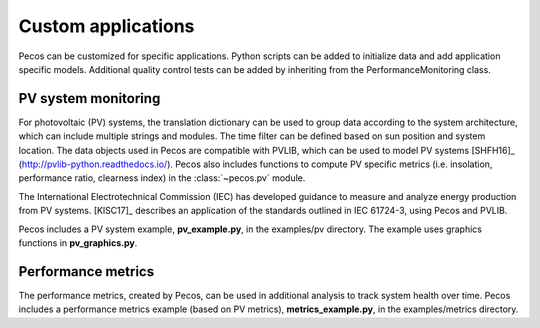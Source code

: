 Custom applications
====================

Pecos can be customized for specific applications.  Python scripts can be added 
to initialize data and add application specific models.  Additional quality control tests 
can be added by inheriting from the PerformanceMonitoring class.

PV system monitoring
---------------------
For photovoltaic (PV) systems, the translation dictionary can be used to group data
according to the system architecture, which can include multiple strings and modules.
The time filter can be defined based on sun position and system location.
The data objects used in Pecos are compatible with PVLIB, which can be used to model PV 
systems [SHFH16]_ (http://pvlib-python.readthedocs.io/).
Pecos also includes functions to compute PV specific metrics (i.e. insolation, 
performance ratio, clearness index) in the :class:`~pecos.pv` module.

The International Electrotechnical Commission (IEC) has developed guidance to measure 
and analyze energy production from PV systems. 
[KlSC17]_ describes an application of the standards outlined in IEC 61724-3, using 
Pecos and PVLIB.

Pecos includes a PV system example, **pv_example.py**, in the examples/pv directory.  
The example uses graphics functions in **pv_graphics.py**.

Performance metrics
---------------------
The performance metrics, created by Pecos, can be used in additional 
analysis to track system health over time.
Pecos includes a performance metrics example (based on PV metrics), **metrics_example.py**, 
in the examples/metrics directory.


